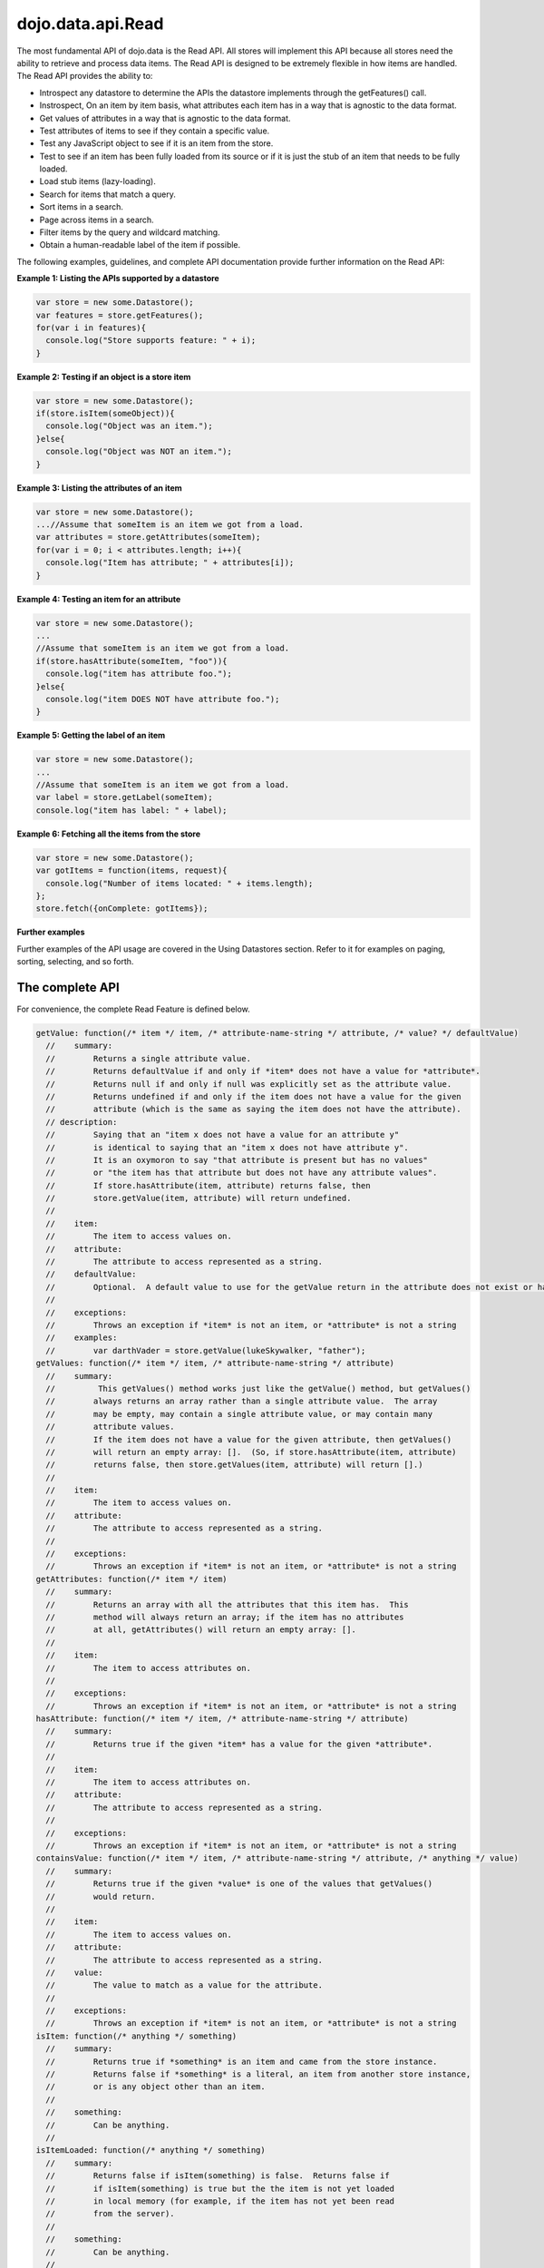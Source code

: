 .. _dojo/data/api.Read:

dojo.data.api.Read
==================

The most fundamental API of dojo.data is the Read API. All stores will implement this API because all stores need the ability to retrieve and process data items. The Read API is designed to be extremely flexible in how items are handled. The Read API provides the ability to:

* Introspect any datastore to determine the APIs the datastore implements through the getFeatures() call.
* Instrospect, On an item by item basis, what attributes each item has in a way that is agnostic to the data format.
* Get values of attributes in a way that is agnostic to the data format.
* Test attributes of items to see if they contain a specific value.
* Test any JavaScript object to see if it is an item from the store.
* Test to see if an item has been fully loaded from its source or if it is just the stub of an item that needs to be fully loaded.
* Load stub items (lazy-loading).
* Search for items that match a query.
* Sort items in a search.
* Page across items in a search.
* Filter items by the query and wildcard matching.
* Obtain a human-readable label of the item if possible.

The following examples, guidelines, and complete API documentation provide further information on the Read API:

**Example 1: Listing the APIs supported by a datastore**

.. code-block :: javascript

  var store = new some.Datastore();
  var features = store.getFeatures();
  for(var i in features){
    console.log("Store supports feature: " + i);
  }

**Example 2: Testing if an object is a store item**

.. code-block :: javascript

  var store = new some.Datastore();
  if(store.isItem(someObject)){
    console.log("Object was an item.");
  }else{
    console.log("Object was NOT an item.");
  }

**Example 3: Listing the attributes of an item**

.. code-block :: javascript

  var store = new some.Datastore();
  ...//Assume that someItem is an item we got from a load.
  var attributes = store.getAttributes(someItem);
  for(var i = 0; i < attributes.length; i++){
    console.log("Item has attribute; " + attributes[i]);
  }

**Example 4: Testing an item for an attribute**

.. code-block :: javascript

  var store = new some.Datastore();
  ...
  //Assume that someItem is an item we got from a load.
  if(store.hasAttribute(someItem, "foo")){
    console.log("item has attribute foo.");
  }else{
    console.log("item DOES NOT have attribute foo.");
  }


**Example 5: Getting the label of an item**

.. code-block :: javascript

  var store = new some.Datastore();
  ...
  //Assume that someItem is an item we got from a load.
  var label = store.getLabel(someItem);
  console.log("item has label: " + label);

**Example 6: Fetching all the items from the store**

.. code-block :: javascript

  var store = new some.Datastore();
  var gotItems = function(items, request){
    console.log("Number of items located: " + items.length);
  };
  store.fetch({onComplete: gotItems});

**Further examples**

Further examples of the API usage are covered in the Using Datastores section. Refer to it for examples on paging, sorting, selecting, and so forth. 

**The complete API**
--------------------
For convenience, the complete Read Feature is defined below.

.. code-block :: javascript

  getValue: function(/* item */ item, /* attribute-name-string */ attribute, /* value? */ defaultValue)
    //    summary:
    //        Returns a single attribute value.
    //        Returns defaultValue if and only if *item* does not have a value for *attribute*.
    //        Returns null if and only if null was explicitly set as the attribute value.
    //        Returns undefined if and only if the item does not have a value for the given 
    //        attribute (which is the same as saying the item does not have the attribute). 
    // description:
    //        Saying that an "item x does not have a value for an attribute y"
    //        is identical to saying that an "item x does not have attribute y". 
    //        It is an oxymoron to say "that attribute is present but has no values" 
    //        or "the item has that attribute but does not have any attribute values".
    //        If store.hasAttribute(item, attribute) returns false, then
    //        store.getValue(item, attribute) will return undefined.
    //
    //    item:
    //        The item to access values on.
    //    attribute:
    //        The attribute to access represented as a string.
    //    defaultValue:
    //        Optional.  A default value to use for the getValue return in the attribute does not exist or has no value.
    //
    //    exceptions:
    //        Throws an exception if *item* is not an item, or *attribute* is not a string
    //    examples:
    //        var darthVader = store.getValue(lukeSkywalker, "father");
  getValues: function(/* item */ item, /* attribute-name-string */ attribute)
    //    summary:
    //         This getValues() method works just like the getValue() method, but getValues()
    //        always returns an array rather than a single attribute value.  The array
    //        may be empty, may contain a single attribute value, or may contain many
    //        attribute values.
    //        If the item does not have a value for the given attribute, then getValues()
    //        will return an empty array: [].  (So, if store.hasAttribute(item, attribute)
    //        returns false, then store.getValues(item, attribute) will return [].)
    //
    //    item:
    //        The item to access values on.
    //    attribute:
    //        The attribute to access represented as a string.
    //
    //    exceptions:
    //        Throws an exception if *item* is not an item, or *attribute* is not a string
  getAttributes: function(/* item */ item)
    //    summary:
    //        Returns an array with all the attributes that this item has.  This
    //        method will always return an array; if the item has no attributes
    //        at all, getAttributes() will return an empty array: [].
    //
    //    item:
    //        The item to access attributes on.
    //
    //    exceptions:
    //        Throws an exception if *item* is not an item, or *attribute* is not a string
  hasAttribute: function(/* item */ item, /* attribute-name-string */ attribute)
    //    summary:
    //        Returns true if the given *item* has a value for the given *attribute*.
    //
    //    item:
    //        The item to access attributes on.
    //    attribute:
    //        The attribute to access represented as a string.
    //
    //    exceptions:
    //        Throws an exception if *item* is not an item, or *attribute* is not a string
  containsValue: function(/* item */ item, /* attribute-name-string */ attribute, /* anything */ value)
    //    summary:
    //        Returns true if the given *value* is one of the values that getValues()
    //        would return.
    //
    //    item:
    //        The item to access values on.
    //    attribute:
    //        The attribute to access represented as a string.
    //    value:
    //        The value to match as a value for the attribute.
    //
    //    exceptions:
    //        Throws an exception if *item* is not an item, or *attribute* is not a string
  isItem: function(/* anything */ something)
    //    summary:
    //        Returns true if *something* is an item and came from the store instance.  
    //        Returns false if *something* is a literal, an item from another store instance, 
    //        or is any object other than an item.
    //
    //    something:
    //        Can be anything.
    //
  isItemLoaded: function(/* anything */ something) 
    //    summary:
    //        Returns false if isItem(something) is false.  Returns false if
    //        if isItem(something) is true but the the item is not yet loaded
    //        in local memory (for example, if the item has not yet been read
    //        from the server).
    //
    //    something:
    //        Can be anything.
    //
  loadItem: function(/* object */ keywordArgs)
    //    summary:
    //        Given an item, this method loads the item so that a subsequent call
    //        to store.isItemLoaded(item) will return true.  If a call to
    //        isItemLoaded() returns true before loadItem() is even called,
    //        then loadItem() need not do any work at all and will not even invoke
    //        the callback handlers.  So, before invoking this method, check that
    //        the item has not already been loaded.  
    //     keywordArgs:
    //        An anonymous object that defines the item to load and callbacks to invoke when the 
    //        load has completed.  The format of the object is as follows:
    //        {
    //            item: object,
    //            onItem: Function,
    //            onError: Function,
    //            scope: object
    //        }
    //    The *item* parameter.
    //        The item parameter is an object that represents the item in question that should be
    //        contained by the store.  This attribute is required.
    //    The *onItem* parameter.
    //        Function(item)
    //        The onItem parameter is the callback to invoke when the item has been loaded.  It takes only one
    //        parameter, the fully loaded item.
    //
    //    The *onError* parameter.
    //        Function(error)
    //        The onError parameter is the callback to invoke when the item load encountered an error.  It takes only one
    //        parameter, the error object
    //
    //    The *scope* parameter.
    //        If a scope object is provided, all of the callback functions (onItem, 
    //        onError, etc) will be invoked in the context of the scope object.
    //        In the body of the callback function, the value of the "this"
    //        keyword will be the scope object.   If no scope object is provided,
    //        the callback functions will be called in the context of dojo.global().
    //        For example, onItem.call(scope, item, request) vs. 
    //        onItem.call(dojo.global(), item, request)
  fetch: function(/* Object */ keywordArgs)
    //    summary:
    //        Given a query and set of defined options, such as a start and count of items to return,
    //        this method executes the query and makes the results available as data items.
    //        The format and expectations of stores is that they operate in a generally asynchronous 
    //        manner, therefore callbacks are always used to return items located by the fetch parameters.
    //
    //    description:
    //        A Request object will always be returned and is returned immediately.
    //        The basic request is nothing more than the keyword args passed to fetch and 
    //        an additional function attached, abort().  The returned request object may then be used 
    //        to cancel a fetch.  All data items returns are passed through the callbacks defined in the 
    //        fetch parameters and are not present on the 'request' object.
    //
    //        This does not mean that custom stores can not add methods and properties to the request object
    //        returned, only that the API does not require it.  For more info about the Request API, 
    //        see dojo.data.api.Request
    //
    //    keywordArgs:
    //        The keywordArgs parameter may either be an instance of 
    //        conforming to dojo.data.api.Request or may be a simple anonymous object
    //        that may contain any of the following:
    //        { 
    //            query: query-string or query-object,
    //            queryOptions: object,
    //            onBegin: Function,
    //            onItem: Function,
    //            onComplete: Function,
    //            onError: Function,
    //            scope: object,
    //            start: int
    //            count: int
    //            sort: array
    //        }
    //        All implementations should accept keywordArgs objects with any of
    //        the 9 standard properties: query, onBegin, onItem, onComplete, onError 
    //        scope, sort, start, and count.  Some implementations may accept additional 
    //        properties in the keywordArgs object as valid parameters, such as 
    //        {includeOutliers:true}.         
    //
    //        The *query* parameter.
    //        The query may be optional in some data store implementations.
    //        The dojo.data.api.Read API does not specify the syntax or semantics
    //        of the query itself -- each different data store implementation
    //        may have its own notion of what a query should look like.
    //        However, as of dojo 0.9, 1.0, and 1.1, all the provided datastores in dojo.data
    //        and dojox.data support an object structure query, where the object is a set of
    //        name/value parameters such as { attrFoo: valueBar, attrFoo1: valueBar1}.  Most of the
    //        dijit widgets, such as ComboBox assume this to be the case when working with a datastore 
    //        when they dynamically update the query.  Therefore, for maximum compatibility with dijit 
    //        widgets the recommended query parameter is a key/value object.  That does not mean that th
    //        the datastore may not take alternative query forms, such as a simple string, a Date, a number, 
    //        or a mix of such.  Ultimately, The dojo.data.api.Read API is agnostic about what the query 
    //        format.  
    //        Further note:  In general for query objects that accept strings as attribute 
    //        value matches, the store should also support basic filtering capability, such as * 
    //        (match any character) and ? (match single character).  An example query that is a query object
    //        would be like: { attrFoo: "value*"}.  Which generally means match all items where they have 
    //        an attribute named attrFoo, with a value that starts with 'value'.
    //
    //    The *queryOptions* parameter
    //        The queryOptions parameter is an optional parameter used to specify optiosn that may modify
    //        the query in some fashion, such as doing a case insensitive search, or doing a deep search
    //        where all items in a hierarchical representation of data are scanned instead of just the root 
    //        items.  It currently defines two options that all datastores should attempt to honor if possible:
    //        {
    //            ignoreCase: boolean, //Whether or not the query should match case sensitively or not.  Default behaviour is false.
    //            deep: boolean     //Whether or not a fetch should do a deep search of items and all child 
    //                            //items instead of just root-level items in a datastore.  Default is false.
    //        }
    //
    //    The *onBegin* parameter.
    //        function(size, request);
    //        If an onBegin callback function is provided, the callback function
    //        will be called just once, before the first onItem callback is called.
    //        The onBegin callback function will be passed two arguments, the
    //        the total number of items identified and the Request object.  If the total number is
    //        unknown, then size will be -1.  Note that size is not necessarily the size of the 
    //        collection of items returned from the query, as the request may have specified to return only a 
    //        subset of the total set of items through the use of the start and count parameters.
    //
    //    The *onItem* parameter.
    //        function(item, request);
    //        If an onItem callback function is provided, the callback function
    //        will be called as each item in the result is received. The callback 
    //        function will be passed two arguments: the item itself, and the
    //        Request object.
    //
    //    The *onComplete* parameter.
    //        function(items, request);
    //
    //        If an onComplete callback function is provided, the callback function
    //        will be called just once, after the last onItem callback is called.
    //        Note that if the onItem callback is not present, then onComplete will be passed
    //        an array containing all items which matched the query and the request object.  
    //        If the onItem callback is present, then onComplete is called as: 
    //        onComplete(null, request).
    //
    //    The *onError* parameter.
    //        function(errorData, request); 
    //        If an onError callback function is provided, the callback function
    //        will be called if there is any sort of error while attempting to
    //        execute the query.
    //        The onError callback function will be passed two arguments:
    //        an Error object and the Request object.
    //
    //    The *scope* parameter.
    //        If a scope object is provided, all of the callback functions (onItem, 
    //        onComplete, onError, etc) will be invoked in the context of the scope
    //        object.  In the body of the callback function, the value of the "this"
    //        keyword will be the scope object.   If no scope object is provided,
    //        the callback functions will be called in the context of dojo.global().  
    //        For example, onItem.call(scope, item, request) vs. 
    //        onItem.call(dojo.global(), item, request)
    //
    //    The *start* parameter.
    //        If a start parameter is specified, this is a indication to the datastore to 
    //        only start returning items once the start number of items have been located and
    //        skipped.  When this parameter is paired withh 'count', the store should be able
    //        to page across queries with millions of hits by only returning subsets of the 
    //        hits for each query
    //
    //    The *count* parameter.
    //        If a count parameter is specified, this is a indication to the datastore to 
    //        only return up to that many items.  This allows a fetch call that may have 
    //        millions of item matches to be paired down to something reasonable.  
    //
    //    The *sort* parameter.
    //        If a sort parameter is specified, this is a indication to the datastore to 
    //        sort the items in some manner before returning the items.  The array is an array of 
    //        javascript objects that must conform to the following format to be applied to the
    //        fetching of items:
    //        {
    //            attribute: attribute || attribute-name-string,
    //            descending: true|false;   // Optional.  Default is false.
    //        }
    //        Note that when comparing attributes, if an item contains no value for the attribute
    //        (undefined), then it the default ascending sort logic should push it to the bottom 
    //        of the list.  In the descending order case, it such items should appear at the top of the list.
    // 
    //    returns:
    //        The fetch() method will return a javascript object conforming to the API
    //        defined in dojo.data.api.Request.  In general, it will be the keywordArgs
    //        object returned with the required functions in Request.js attached.
    //        Its general purpose is to provide a convenient way for a caller to abort an
    //        ongoing fetch.  
    // 
    //        The Request object may also have additional properties when it is returned
    //        such as request.store property, which is a pointer to the datastore object that 
    //        fetch() is a method of.
    //
    //    exceptions:
    //        Throws an exception if the query is not valid, or if the query
    //        is required but was not supplied.
  getFeatures: function()
    //    summary:
    //        The getFeatures() method returns an simple keyword values object 
    //        that specifies what interface features the datastore implements.  
    //        A simple CsvStore may be read-only, and the only feature it 
    //        implements will be the 'dojo.data.api.Read' interface, so the
    //        getFeatures() method will return an object like this one:
    //        {'dojo.data.api.Read': true}.
    //        A more sophisticated datastore might implement a variety of
    //        interface features, like 'dojo.data.api.Read', 'dojo.data.api.Write', 
    //        'dojo.data.api.Identity', and 'dojo.data.api.Attribution'.
  close: function(/*dojo.data.api.Request || keywordArgs || null */ request)
    //    summary:
    //        The close() method is intended for instructing the store to 'close' out 
    //        any information associated with a particular request.
    //
    //    description:
    //        The close() method is intended for instructing the store to 'close' out 
    //        any information associated with a particular request.  In general, this API
    //        expects to recieve as a parameter a request object returned from a fetch.  
    //        It will then close out anything associated with that request, such as 
    //        clearing any internal datastore caches and closing any 'open' connections.
    //        For some store implementations, this call may be a no-op.
    //
    //    request:
    //        An instance of a request for the store to use to identify what to close out.
    //        If no request is passed, then the store should clear all internal caches (if any)
    //        and close out all 'open' connections.  It does not render the store unusable from
    //        there on, it merely cleans out any current data and resets the store to initial 
    //        state.
  getLabel: function(/* item */ item)
    //    summary:
    //        Method to inspect the item and return a user-readable 'label' for the item
    //        that provides a general/adequate description of what the item is. 
    //
    //    description:
    //        Method to inspect the item and return a user-readable 'label' for the item
    //        that provides a general/adequate description of what the item is.  In general
    //        most labels will be a specific attribute value or collection of the attribute
    //        values that combine to label the item in some manner.  For example for an item
    //        that represents a person it may return the label as:  "firstname lastlame" where
    //        the firstname and lastname are attributes on the item.  If the store is unable 
    //        to determine an adequate human readable label, it should return undefined.  Users that wish
    //        to customize how a store instance labels items should replace the getLabel() function on 
    //        their instance of the store, or extend the store and replace the function in 
    //        the extension class.
    //
    //    item:
    //        The item to return the label for.
    //
    //    returns: 
    //        A user-readable string representing the item or undefined if no user-readable label can 
    //        be generated.
  getLabelAttributes: function(/* item */ item)
    //    summary:
    //        Method to inspect the item and return an array of what attributes of the item were used 
    //        to generate its label, if any.
    //
    //    description:
    //        Method to inspect the item and return an array of what attributes of the item were used 
    //        to generate its label, if any.  This function is to assist UI developers in knowing what
    //        attributes can be ignored out of the attributes an item has when displaying it, in cases
    //        where the UI is using the label as an overall identifer should they wish to hide 
    //        redundant information.
    //
    //    item:
    //        The item to return the list of label attributes for.
    //
    //    returns: 
    //        An array of attribute names that were used to generate the label, or null if public attributes 
    //        were not used to generate the label.
